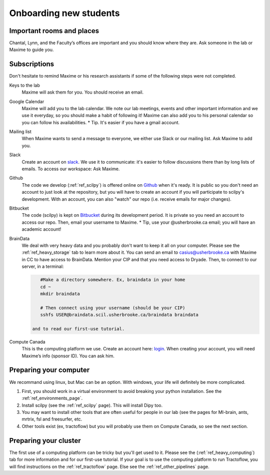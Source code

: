 .. _ref_onboarding:

Onboarding new students
=======================

Important rooms and places
""""""""""""""""""""""""""
Chantal, Lynn, and the Faculty’s offices are important and you should know where they are. Ask someone in the lab or Maxime to guide you.


Subscriptions
"""""""""""""

Don't hesitate to remind Maxime or his research assistants if some of the following steps were not completed.

Keys to the lab
    Maxime will ask them for you. You should receive an email.

Google Calendar
    Maxime will add you to the lab calendar. We note our lab meetings, events and other important information and we use it everyday, so you should make a habit of following it! Maxime can also add you to his personal calendar so you can follow his availabilities.  * Tip. It's easier if you have a gmail account.

Mailing list
    When Maxime wants to send a message to everyone, we either use Slack or our mailing list. Ask Maxime to add you.

Slack
    Create an account on `slack <https://slack.com>`_. We use it to communicate: it's easier to follow discussions there than by long lists of emails. To access our workspace: Ask Maxime.

Github
    The code we develop (:ref:`ref_scilpy`) is offered online on `Github <https://github.com/>`_ when it's ready. It is public so you don't need an account to just look at the repository, but you will have to create an account if you will participate to scilpy's development. With an account, you can also "watch" our repo (i.e. receive emails for major changes).

Bitbucket
    The code (scilpy) is kept on `Bitbucket <https://bitbucket.org/>`_ during its development period. It is private so you need an account to access our repo. Then, email your username to Maxime. * Tip, use your @usherbrooke.ca email; you will have an academic account!

BrainData
    We deal with very heavy data and you probably don't want to keep it all on your computer. Please see the :ref:`ref_heavy_storage` tab to learn more about it. You can send an email to casius@usherbrooke.ca with Maxime in CC to have access to BrainData. Mention your CIP and that you need access to Dryade. Then, to connect to our server, in a terminal:

    .. code-block:: sh

        #Make a directory somewhere. Ex, braindata in your home
        cd ~
        mkdir braindata

        # Then connect using your username (should be your CIP)
        sshfs USER@braindata.scil.usherbrooke.ca/braindata braindata

     and to read our first-use tutorial.

Compute Canada
    This is the computing platform we use. Create an account here: `login <https://ccdb.computecanada.ca/security/login>`_. When creating your account, you will need Maxime’s info (sponsor ID). You can ask him.


Preparing your computer
"""""""""""""""""""""""

We recommand using linux, but Mac can be an option. With windows, your life will definitely be more complicated.

1. First, you should work in a virtual environment to avoid breaking your python installation. See the :ref:`ref_environments_page`.

2. Install scilpy (see the :ref:`ref_scilpy` page). This will install Dipy too.

3. You may want to install other tools that are often useful for people in our lab (see the pages for MI-brain, ants, mrtrix, fsl and freesurfer, etc.

4. Other tools exist (ex, tractoflow) but you will probably use them on Compute Canada, so see the next section.

Preparing your cluster
"""""""""""""""""""""""

The first use of a computing platform can be tricky but you'll get used to it. Please see the (:ref:`ref_heavy_computing`) tab for more information and for our first-use tutorial. If your goal is to use the computing platform to run Tractoflow, you will find instructions on the :ref:`ref_tractoflow` page. Else see the :ref:`ref_other_pipelines` page.